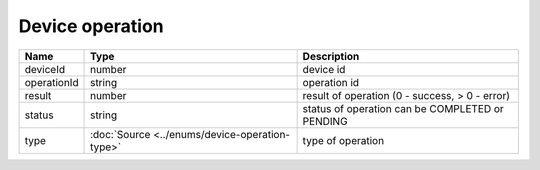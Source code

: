 Device operation
-----------------

+------------------------+------------------------------------------------+-------------------------------------------------------------------+
| Name                   | Type                                           | Description                                                       |
+========================+================================================+===================================================================+
| deviceId               | number                                         | device id                                                         |
+------------------------+------------------------------------------------+-------------------------------------------------------------------+
| operationId            | string                                         | operation id                                                      |
+------------------------+------------------------------------------------+-------------------------------------------------------------------+
| result                 | number                                         | result of operation  (0 - success, > 0 - error)                   |
+------------------------+------------------------------------------------+-------------------------------------------------------------------+
| status                 | string                                         | status of operation can be COMPLETED or PENDING                   |
+------------------------+------------------------------------------------+-------------------------------------------------------------------+
| type                   | :doc:`Source <../enums/device-operation-type>` | type of operation                                                 |
+------------------------+------------------------------------------------+-------------------------------------------------------------------+